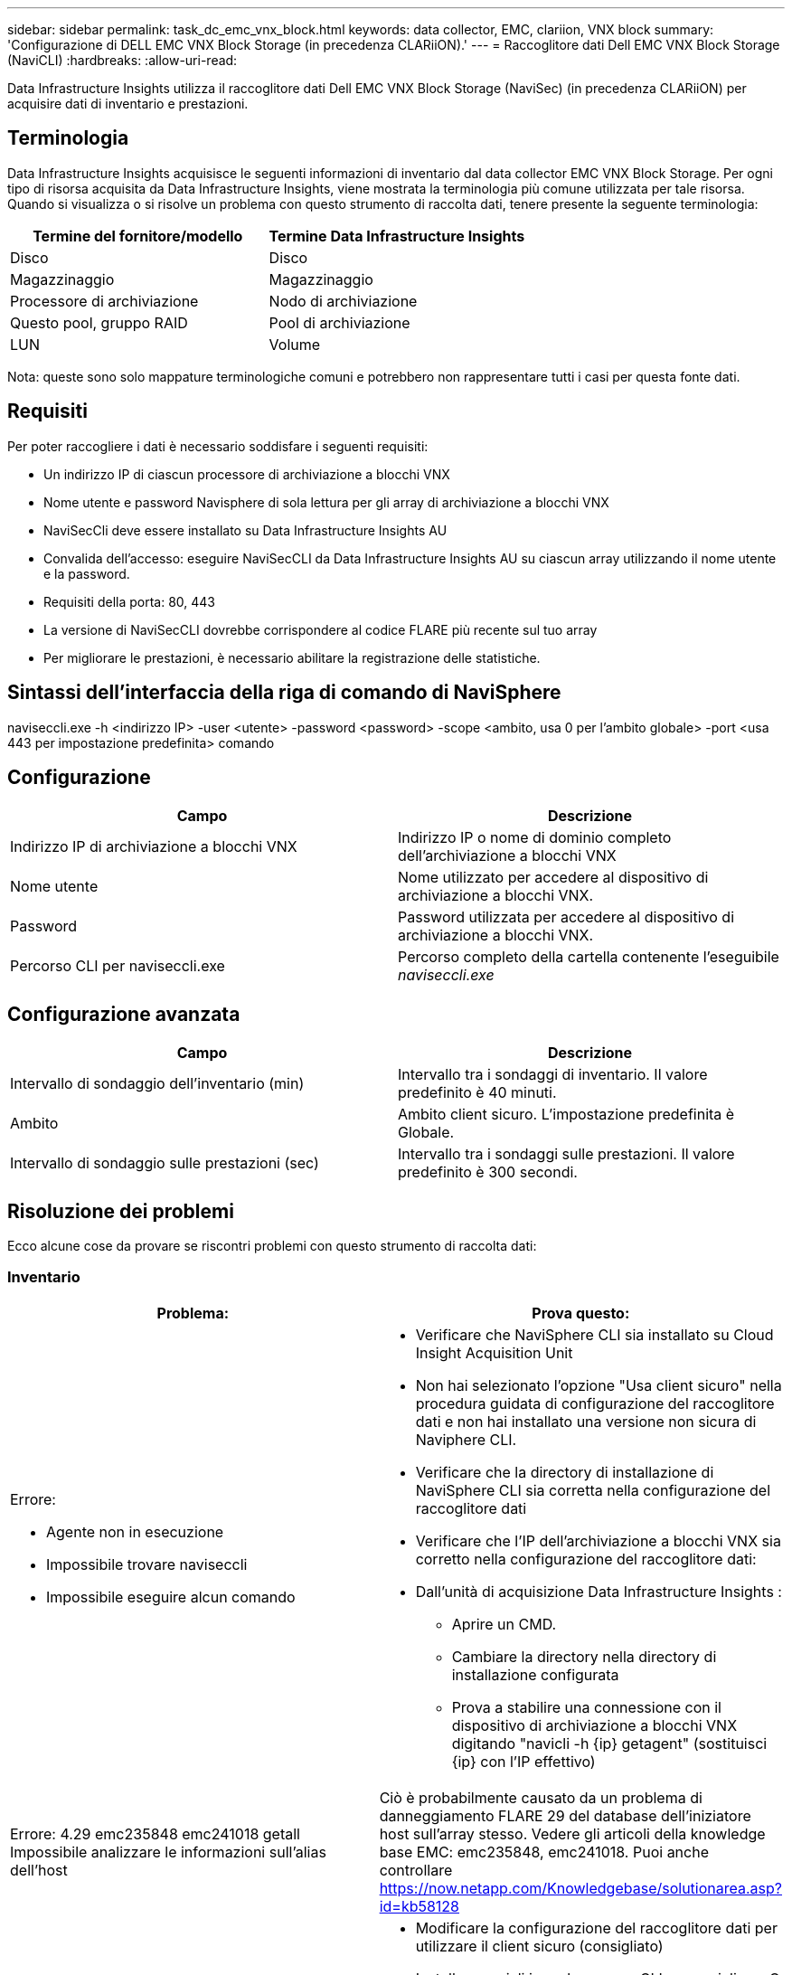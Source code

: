 ---
sidebar: sidebar 
permalink: task_dc_emc_vnx_block.html 
keywords: data collector, EMC, clariion, VNX block 
summary: 'Configurazione di DELL EMC VNX Block Storage (in precedenza CLARiiON).' 
---
= Raccoglitore dati Dell EMC VNX Block Storage (NaviCLI)
:hardbreaks:
:allow-uri-read: 


[role="lead"]
Data Infrastructure Insights utilizza il raccoglitore dati Dell EMC VNX Block Storage (NaviSec) (in precedenza CLARiiON) per acquisire dati di inventario e prestazioni.



== Terminologia

Data Infrastructure Insights acquisisce le seguenti informazioni di inventario dal data collector EMC VNX Block Storage.  Per ogni tipo di risorsa acquisita da Data Infrastructure Insights, viene mostrata la terminologia più comune utilizzata per tale risorsa.  Quando si visualizza o si risolve un problema con questo strumento di raccolta dati, tenere presente la seguente terminologia:

[cols="2*"]
|===
| Termine del fornitore/modello | Termine Data Infrastructure Insights 


| Disco | Disco 


| Magazzinaggio | Magazzinaggio 


| Processore di archiviazione | Nodo di archiviazione 


| Questo pool, gruppo RAID | Pool di archiviazione 


| LUN | Volume 
|===
Nota: queste sono solo mappature terminologiche comuni e potrebbero non rappresentare tutti i casi per questa fonte dati.



== Requisiti

Per poter raccogliere i dati è necessario soddisfare i seguenti requisiti:

* Un indirizzo IP di ciascun processore di archiviazione a blocchi VNX
* Nome utente e password Navisphere di sola lettura per gli array di archiviazione a blocchi VNX
* NaviSecCli deve essere installato su Data Infrastructure Insights AU
* Convalida dell'accesso: eseguire NaviSecCLI da Data Infrastructure Insights AU su ciascun array utilizzando il nome utente e la password.
* Requisiti della porta: 80, 443
* La versione di NaviSecCLI dovrebbe corrispondere al codice FLARE più recente sul tuo array
* Per migliorare le prestazioni, è necessario abilitare la registrazione delle statistiche.




== Sintassi dell'interfaccia della riga di comando di NaviSphere

naviseccli.exe -h <indirizzo IP> -user <utente> -password <password> -scope <ambito, usa 0 per l'ambito globale> -port <usa 443 per impostazione predefinita> comando



== Configurazione

[cols="2*"]
|===
| Campo | Descrizione 


| Indirizzo IP di archiviazione a blocchi VNX | Indirizzo IP o nome di dominio completo dell'archiviazione a blocchi VNX 


| Nome utente | Nome utilizzato per accedere al dispositivo di archiviazione a blocchi VNX. 


| Password | Password utilizzata per accedere al dispositivo di archiviazione a blocchi VNX. 


| Percorso CLI per naviseccli.exe | Percorso completo della cartella contenente l'eseguibile _naviseccli.exe_ 
|===


== Configurazione avanzata

[cols="2*"]
|===
| Campo | Descrizione 


| Intervallo di sondaggio dell'inventario (min) | Intervallo tra i sondaggi di inventario.  Il valore predefinito è 40 minuti. 


| Ambito | Ambito client sicuro.  L'impostazione predefinita è Globale. 


| Intervallo di sondaggio sulle prestazioni (sec) | Intervallo tra i sondaggi sulle prestazioni. Il valore predefinito è 300 secondi. 
|===


== Risoluzione dei problemi

Ecco alcune cose da provare se riscontri problemi con questo strumento di raccolta dati:



=== Inventario

[cols="2a, 2a"]
|===
| Problema: | Prova questo: 


 a| 
Errore:

* Agente non in esecuzione
* Impossibile trovare naviseccli
* Impossibile eseguire alcun comando

 a| 
* Verificare che NaviSphere CLI sia installato su Cloud Insight Acquisition Unit
* Non hai selezionato l'opzione "Usa client sicuro" nella procedura guidata di configurazione del raccoglitore dati e non hai installato una versione non sicura di Naviphere CLI.
* Verificare che la directory di installazione di NaviSphere CLI sia corretta nella configurazione del raccoglitore dati
* Verificare che l'IP dell'archiviazione a blocchi VNX sia corretto nella configurazione del raccoglitore dati:
* Dall'unità di acquisizione Data Infrastructure Insights :
+
** Aprire un CMD.
** Cambiare la directory nella directory di installazione configurata
** Prova a stabilire una connessione con il dispositivo di archiviazione a blocchi VNX digitando "navicli -h {ip} getagent" (sostituisci {ip} con l'IP effettivo)






 a| 
Errore: 4.29 emc235848 emc241018 getall Impossibile analizzare le informazioni sull'alias dell'host
 a| 
Ciò è probabilmente causato da un problema di danneggiamento FLARE 29 del database dell'iniziatore host sull'array stesso.  Vedere gli articoli della knowledge base EMC: emc235848, emc241018.  Puoi anche controllare https://now.netapp.com/Knowledgebase/solutionarea.asp?id=kb58128[]



 a| 
Errore: impossibile recuperare i Meta LUN.  Errore durante l'esecuzione di java -jar navicli.jar
 a| 
* Modificare la configurazione del raccoglitore dati per utilizzare il client sicuro (consigliato)
* Installare navicli.jar nel percorso CLI per navicli.exe O naviseccli.exe
* Nota: navicli.jar è obsoleto a partire dalla versione 6.26 di EMC Navisphere
* Il file navicli.jar potrebbe essere disponibile su \ http://powerlink.emc.com




 a| 
Errore: i pool di archiviazione non segnalano i dischi sul processore di servizio all'indirizzo IP configurato
 a| 
Configurare il raccoglitore dati con entrambi gli IP del processore di servizio, separati da una virgola



 a| 
Errore: errore di mancata corrispondenza della revisione
 a| 
* In genere, ciò è causato dall'aggiornamento del firmware sul dispositivo di archiviazione a blocchi VNX, ma non dall'aggiornamento dell'installazione di NaviCLI.exe.  Ciò potrebbe essere causato anche dalla presenza di dispositivi diversi con firmware diversi, ma di una sola CLI installata (con una versione firmware diversa).
* Verificare che sia il dispositivo che l'host eseguano versioni identiche del software:
+
** Dall'unità di acquisizione Data Infrastructure Insights , aprire una finestra della riga di comando
** Cambiare la directory nella directory di installazione configurata
** Stabilisci una connessione con il dispositivo CLARiiON digitando “navicli -h <ip> getagent”
** Cerca il numero di versione nelle prime due righe.  Esempio: “Agente Rev: 6.16.2 (0.1)”
** Cerca e confronta la versione sulla prima riga.  Esempio: "Navisphere CLI Revisione 6.07.00.04.07"






 a| 
Errore: configurazione non supportata - nessuna porta Fibre Channel
 a| 
Il dispositivo non è configurato con alcuna porta Fibre Channel.  Attualmente sono supportate solo le configurazioni FC.  Verificare che questa versione/firmware sia supportata.

|===
Ulteriori informazioni possono essere trovate pressolink:concept_requesting_support.html["Supporto"] pagina o nellalink:reference_data_collector_support_matrix.html["Matrice di supporto del raccoglitore dati"] .

